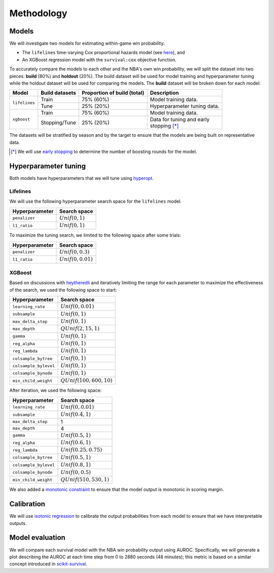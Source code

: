 ===========
Methodology
===========

------
Models
------

We will investigate two models for estimating within-game win probability:

* The ``lifelines`` time-varying Cox proportional hazards model
  (see `here <https://lifelines.readthedocs.io/en/latest/Time%20varying%20survival%20regression.html>`_), and
* An XGBoost regression model with the ``survival:cox`` objective function.

To accurately compare the models to each other and the NBA's own win probability, we will split the
dataset into two pieces: **build** (80%) and **holdout** (20%). The build dataset will be used for
model training and hyperparameter tuning while the holdout dataset will be used for comparing the
models. The **build** dataset will be broken down for each model:

+---------------+----------------+-----------------------------+----------------------------------+
| Model         | Build datasets | Proportion of build (total) | Description                      |
|               |                |                             |                                  |
+===============+================+=============================+==================================+
| ``lifelines`` | Train          | 75% (60%)                   | Model training data.             |
|               +----------------+-----------------------------+----------------------------------+
|               | Tune           | 25% (20%)                   | Hyperparameter tuning data.      |
+---------------+----------------+-----------------------------+----------------------------------+
| ``xgboost``   | Train          | 75% (60%)                   | Model training data.             |
|               +----------------+-----------------------------+----------------------------------+
|               | Stopping/Tune  | 25% (20%)                   | | Data for tuning and early      |
|               |                |                             | | stopping [*]_                  |
+---------------+----------------+-----------------------------+----------------------------------+

The datasets will be stratified by season and by the target to ensure that the models are being
built on representative data.

.. [*] We will use `early stopping <https://xgboost.readthedocs.io/en/latest/python/python_intro.html#early-stopping>`_
       to determine the number of boosting rounds for the model.

---------------------
Hyperparameter tuning
---------------------

Both models have hyperparameters that we will tune using `hyperopt <http://hyperopt.github.io/hyperopt/>`_.

~~~~~~~~~
Lifelines
~~~~~~~~~

We will use the following hyperparameter search space for the ``lifelines`` model.

+----------------+--------------------+
| Hyperparameter | Search space       |
|                |                    |
+================+====================+
| ``penalizer``  | :math:`Unif(0, 1)` |
+----------------+--------------------+
| ``l1_ratio``   | :math:`Unif(0, 1)` |
+----------------+--------------------+

To maximize the tuning search, we limited to the following space after some trials:

+----------------+-----------------------+
| Hyperparameter | Search space          |
|                |                       |
+================+=======================+
| ``penalizer``  | :math:`Unif(0, 0.3)`  |
+----------------+-----------------------+
| ``l1_ratio``   | :math:`Unif(0, 0.01)` |
+----------------+-----------------------+

~~~~~~~
XGBoost
~~~~~~~

Based on discussions with `heytheredli <https://github.com/heytheredli/>`_ and
iteratively limiting the range for each parameter to maximize the effectiveness
of the search, we used the following space to start:

+-----------------------+-----------------------------+
| Hyperparameter        | Search space                |
|                       |                             |
+=======================+=============================+
| ``learning_rate``     | :math:`Unif(0, 0.01)`       |
+-----------------------+-----------------------------+
| ``subsample``         | :math:`Unif(0, 1)`          |
+-----------------------+-----------------------------+
| ``max_delta_step``    | :math:`Unif(0, 1)`          |
+-----------------------+-----------------------------+
| ``max_depth``         | :math:`QUnif(2, 15, 1)`     |
+-----------------------+-----------------------------+
| ``gamma``             | :math:`Unif(0, 1)`          |
+-----------------------+-----------------------------+
| ``reg_alpha``         | :math:`Unif(0, 1)`          |
+-----------------------+-----------------------------+
| ``reg_lambda``        | :math:`Unif(0, 1)`          |
+-----------------------+-----------------------------+
| ``colsample_bytree``  | :math:`Unif(0, 1)`          |
+-----------------------+-----------------------------+
| ``colsample_bylevel`` | :math:`Unif(0, 1)`          |
+-----------------------+-----------------------------+
| ``colsample_bynode``  | :math:`Unif(0, 1)`          |
+-----------------------+-----------------------------+
| ``min_child_weight``  | :math:`QUnif(100, 600, 10)` |
+-----------------------+-----------------------------+

After iteration, we used the following space:

+-----------------------+-----------------------------+
| Hyperparameter        | Search space                |
|                       |                             |
+=======================+=============================+
| ``learning_rate``     | :math:`Unif(0, 0.01)`       |
+-----------------------+-----------------------------+
| ``subsample``         | :math:`Unif(0.4, 1)`        |
+-----------------------+-----------------------------+
| ``max_delta_step``    | 1                           |
+-----------------------+-----------------------------+
| ``max_depth``         | 4                           |
+-----------------------+-----------------------------+
| ``gamma``             | :math:`Unif(0.5, 1)`        |
+-----------------------+-----------------------------+
| ``reg_alpha``         | :math:`Unif(0.6, 1)`        |
+-----------------------+-----------------------------+
| ``reg_lambda``        | :math:`Unif(0.25, 0.75)`    |
+-----------------------+-----------------------------+
| ``colsample_bytree``  | :math:`Unif(0.5, 1)`        |
+-----------------------+-----------------------------+
| ``colsample_bylevel`` | :math:`Unif(0.8, 1)`        |
+-----------------------+-----------------------------+
| ``colsample_bynode``  | :math:`Unif(0, 0.5)`        |
+-----------------------+-----------------------------+
| ``min_child_weight``  | :math:`QUnif(510, 530, 1)`  |
+-----------------------+-----------------------------+

We also added a `monotonic constraint <https://xgboost.readthedocs.io/en/latest/tutorials/monotonic.html>`_
to ensure that the model output is monotonic in scoring margin.

-----------
Calibration
-----------

We will use `isotonic regression <https://scikit-learn.org/stable/modules/generated/sklearn.isotonic.IsotonicRegression.html#sklearn.isotonic.IsotonicRegression>`_
to calibrate the output probabilities from each model to ensure that we have interpretable outputs.

----------------
Model evaluation
----------------

We will compare each survival model with the NBA win probability output using AUROC. Specifically, we will generate a plot
describing the AUROC at each time step from 0 to 2880 seconds (48 minutes); this metric is based on a similar concept introduced
in `scikit-survival <https://scikit-survival.readthedocs.io/en/latest/user_guide/evaluating-survival-models.html>`_.
